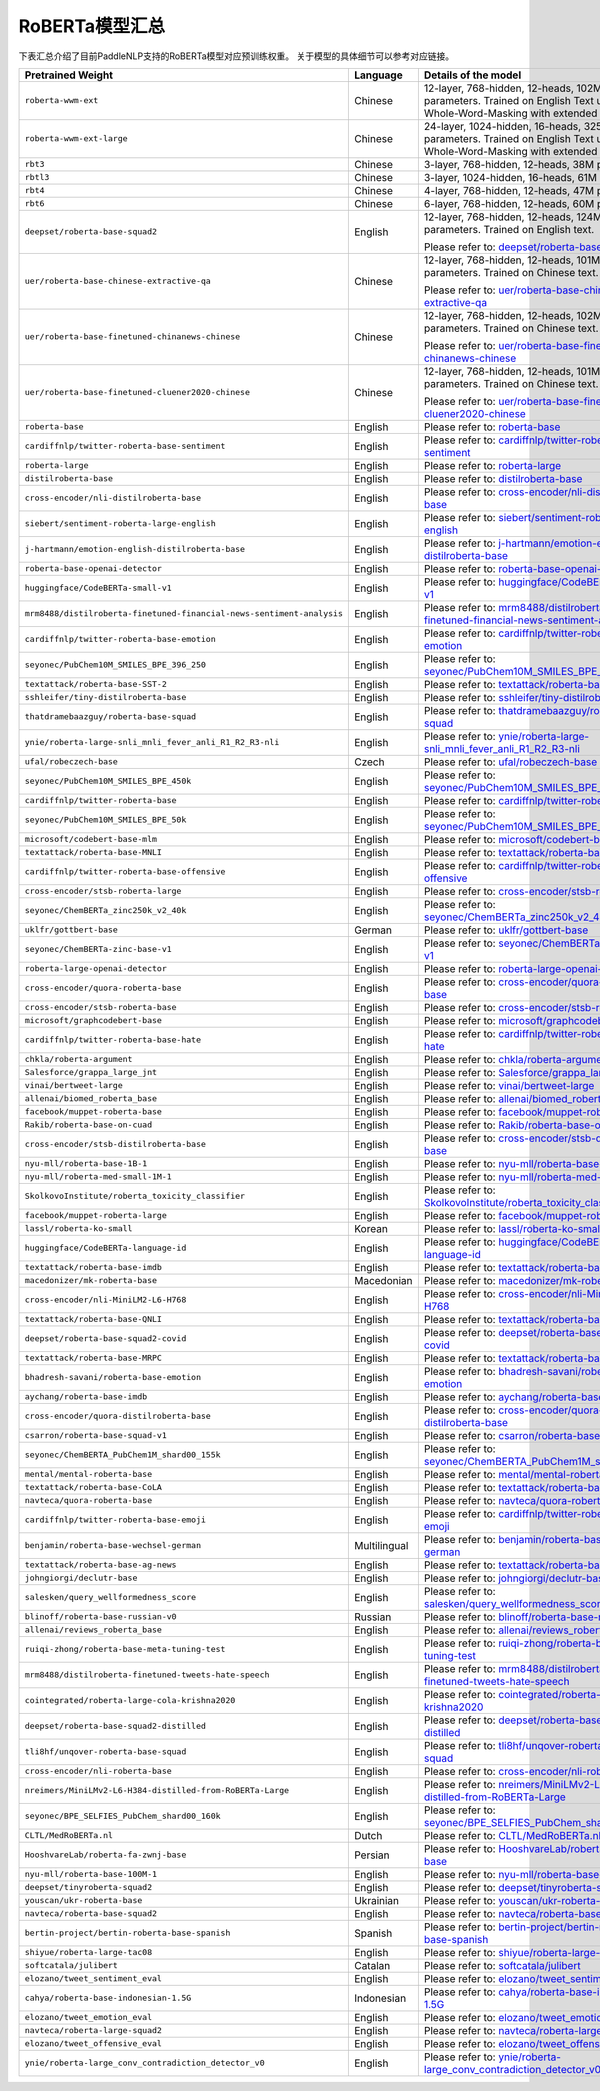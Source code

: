 

------------------------------------
RoBERTa模型汇总
------------------------------------


下表汇总介绍了目前PaddleNLP支持的RoBERTa模型对应预训练权重。
关于模型的具体细节可以参考对应链接。

+----------------------------------------------------------------------------------+--------------+----------------------------------------------------------------------------------+
| Pretrained Weight                                                                | Language     | Details of the model                                                             |
+==================================================================================+==============+==================================================================================+
|``roberta-wwm-ext``                                                               | Chinese      | 12-layer, 768-hidden,                                                            |
|                                                                                  |              | 12-heads, 102M parameters.                                                       |
|                                                                                  |              | Trained on English Text using                                                    |
|                                                                                  |              | Whole-Word-Masking with extended data.                                           |
+----------------------------------------------------------------------------------+--------------+----------------------------------------------------------------------------------+
|``roberta-wwm-ext-large``                                                         | Chinese      | 24-layer, 1024-hidden,                                                           |
|                                                                                  |              | 16-heads, 325M parameters.                                                       |
|                                                                                  |              | Trained on English Text using                                                    |
|                                                                                  |              | Whole-Word-Masking with extended data.                                           |
+----------------------------------------------------------------------------------+--------------+----------------------------------------------------------------------------------+
|``rbt3``                                                                          | Chinese      | 3-layer, 768-hidden,                                                             |
|                                                                                  |              | 12-heads, 38M parameters.                                                        |
+----------------------------------------------------------------------------------+--------------+----------------------------------------------------------------------------------+
|``rbtl3``                                                                         | Chinese      | 3-layer, 1024-hidden,                                                            |
|                                                                                  |              | 16-heads, 61M parameters.                                                        |
+----------------------------------------------------------------------------------+--------------+----------------------------------------------------------------------------------+
|``rbt4``                                                                          | Chinese      | 4-layer, 768-hidden,                                                             |
|                                                                                  |              | 12-heads, 47M parameters.                                                        |
+----------------------------------------------------------------------------------+--------------+----------------------------------------------------------------------------------+
|``rbt6``                                                                          | Chinese      | 6-layer, 768-hidden,                                                             |
|                                                                                  |              | 12-heads, 60M parameters.                                                        |
+----------------------------------------------------------------------------------+--------------+----------------------------------------------------------------------------------+
|``deepset/roberta-base-squad2``                                                   | English      | 12-layer, 768-hidden,                                                            |
|                                                                                  |              | 12-heads, 124M parameters.                                                       |
|                                                                                  |              | Trained on English text.                                                         |
|                                                                                  |              |                                                                                  |
|                                                                                  |              | Please refer to:                                                                 |
|                                                                                  |              | `deepset/roberta-base-squad2`_                                                   |
+----------------------------------------------------------------------------------+--------------+----------------------------------------------------------------------------------+
|``uer/roberta-base-chinese-extractive-qa``                                        | Chinese      | 12-layer, 768-hidden,                                                            |
|                                                                                  |              | 12-heads, 101M parameters.                                                       |
|                                                                                  |              | Trained on Chinese text.                                                         |
|                                                                                  |              |                                                                                  |
|                                                                                  |              | Please refer to:                                                                 |
|                                                                                  |              | `uer/roberta-base-chinese-extractive-qa`_                                        |
+----------------------------------------------------------------------------------+--------------+----------------------------------------------------------------------------------+
|``uer/roberta-base-finetuned-chinanews-chinese``                                  | Chinese      | 12-layer, 768-hidden,                                                            |
|                                                                                  |              | 12-heads, 102M parameters.                                                       |
|                                                                                  |              | Trained on Chinese text.                                                         |
|                                                                                  |              |                                                                                  |
|                                                                                  |              | Please refer to:                                                                 |
|                                                                                  |              | `uer/roberta-base-finetuned-chinanews-chinese`_                                  |
+----------------------------------------------------------------------------------+--------------+----------------------------------------------------------------------------------+
|``uer/roberta-base-finetuned-cluener2020-chinese``                                | Chinese      | 12-layer, 768-hidden,                                                            |
|                                                                                  |              | 12-heads, 101M parameters.                                                       |
|                                                                                  |              | Trained on Chinese text.                                                         |
|                                                                                  |              |                                                                                  |
|                                                                                  |              | Please refer to:                                                                 |
|                                                                                  |              | `uer/roberta-base-finetuned-cluener2020-chinese`_                                |
+----------------------------------------------------------------------------------+--------------+----------------------------------------------------------------------------------+
|``roberta-base``                                                                  | English      | Please refer to:                                                                 |                                   
|                                                                                  |              | `roberta-base`_                                                                  |
+----------------------------------------------------------------------------------+--------------+----------------------------------------------------------------------------------+
|``cardiffnlp/twitter-roberta-base-sentiment``                                     | English      | Please refer to:                                                                 |                                   
|                                                                                  |              | `cardiffnlp/twitter-roberta-base-sentiment`_                                     |
+----------------------------------------------------------------------------------+--------------+----------------------------------------------------------------------------------+
|``roberta-large``                                                                 | English      | Please refer to:                                                                 |                                   
|                                                                                  |              | `roberta-large`_                                                                 |
+----------------------------------------------------------------------------------+--------------+----------------------------------------------------------------------------------+
|``distilroberta-base``                                                            | English      | Please refer to:                                                                 |                                   
|                                                                                  |              | `distilroberta-base`_                                                            |
+----------------------------------------------------------------------------------+--------------+----------------------------------------------------------------------------------+
|``cross-encoder/nli-distilroberta-base``                                          | English      | Please refer to:                                                                 |                                   
|                                                                                  |              | `cross-encoder/nli-distilroberta-base`_                                          |
+----------------------------------------------------------------------------------+--------------+----------------------------------------------------------------------------------+
|``siebert/sentiment-roberta-large-english``                                       | English      | Please refer to:                                                                 |                                   
|                                                                                  |              | `siebert/sentiment-roberta-large-english`_                                       |
+----------------------------------------------------------------------------------+--------------+----------------------------------------------------------------------------------+
|``j-hartmann/emotion-english-distilroberta-base``                                 | English      | Please refer to:                                                                 |                                   
|                                                                                  |              | `j-hartmann/emotion-english-distilroberta-base`_                                 |
+----------------------------------------------------------------------------------+--------------+----------------------------------------------------------------------------------+
|``roberta-base-openai-detector``                                                  | English      | Please refer to:                                                                 |                                   
|                                                                                  |              | `roberta-base-openai-detector`_                                                  |
+----------------------------------------------------------------------------------+--------------+----------------------------------------------------------------------------------+
|``huggingface/CodeBERTa-small-v1``                                                | English      | Please refer to:                                                                 |                                   
|                                                                                  |              | `huggingface/CodeBERTa-small-v1`_                                                |
+----------------------------------------------------------------------------------+--------------+----------------------------------------------------------------------------------+
|``mrm8488/distilroberta-finetuned-financial-news-sentiment-analysis``             | English      | Please refer to:                                                                 |                                   
|                                                                                  |              | `mrm8488/distilroberta-finetuned-financial-news-sentiment-analysis`_             |
+----------------------------------------------------------------------------------+--------------+----------------------------------------------------------------------------------+
|``cardiffnlp/twitter-roberta-base-emotion``                                       | English      | Please refer to:                                                                 |                                   
|                                                                                  |              | `cardiffnlp/twitter-roberta-base-emotion`_                                       |
+----------------------------------------------------------------------------------+--------------+----------------------------------------------------------------------------------+
|``seyonec/PubChem10M_SMILES_BPE_396_250``                                         | English      | Please refer to:                                                                 |                                   
|                                                                                  |              | `seyonec/PubChem10M_SMILES_BPE_396_250`_                                         |
+----------------------------------------------------------------------------------+--------------+----------------------------------------------------------------------------------+
|``textattack/roberta-base-SST-2``                                                 | English      | Please refer to:                                                                 |                                   
|                                                                                  |              | `textattack/roberta-base-SST-2`_                                                 |
+----------------------------------------------------------------------------------+--------------+----------------------------------------------------------------------------------+
|``sshleifer/tiny-distilroberta-base``                                             | English      | Please refer to:                                                                 |                                   
|                                                                                  |              | `sshleifer/tiny-distilroberta-base`_                                             |
+----------------------------------------------------------------------------------+--------------+----------------------------------------------------------------------------------+
|``thatdramebaazguy/roberta-base-squad``                                           | English      | Please refer to:                                                                 |                                   
|                                                                                  |              | `thatdramebaazguy/roberta-base-squad`_                                           |
+----------------------------------------------------------------------------------+--------------+----------------------------------------------------------------------------------+
|``ynie/roberta-large-snli_mnli_fever_anli_R1_R2_R3-nli``                          | English      | Please refer to:                                                                 |                                   
|                                                                                  |              | `ynie/roberta-large-snli_mnli_fever_anli_R1_R2_R3-nli`_                          |
+----------------------------------------------------------------------------------+--------------+----------------------------------------------------------------------------------+
|``ufal/robeczech-base``                                                           | Czech        | Please refer to:                                                                 |                                   
|                                                                                  |              | `ufal/robeczech-base`_                                                           |
+----------------------------------------------------------------------------------+--------------+----------------------------------------------------------------------------------+
|``seyonec/PubChem10M_SMILES_BPE_450k``                                            | English      | Please refer to:                                                                 |                                   
|                                                                                  |              | `seyonec/PubChem10M_SMILES_BPE_450k`_                                            |
+----------------------------------------------------------------------------------+--------------+----------------------------------------------------------------------------------+
|``cardiffnlp/twitter-roberta-base``                                               | English      | Please refer to:                                                                 |                                   
|                                                                                  |              | `cardiffnlp/twitter-roberta-base`_                                               |
+----------------------------------------------------------------------------------+--------------+----------------------------------------------------------------------------------+
|``seyonec/PubChem10M_SMILES_BPE_50k``                                             | English      | Please refer to:                                                                 |                                   
|                                                                                  |              | `seyonec/PubChem10M_SMILES_BPE_50k`_                                             |
+----------------------------------------------------------------------------------+--------------+----------------------------------------------------------------------------------+
|``microsoft/codebert-base-mlm``                                                   | English      | Please refer to:                                                                 |                                   
|                                                                                  |              | `microsoft/codebert-base-mlm`_                                                   |
+----------------------------------------------------------------------------------+--------------+----------------------------------------------------------------------------------+
|``textattack/roberta-base-MNLI``                                                  | English      | Please refer to:                                                                 |                                   
|                                                                                  |              | `textattack/roberta-base-MNLI`_                                                  |
+----------------------------------------------------------------------------------+--------------+----------------------------------------------------------------------------------+
|``cardiffnlp/twitter-roberta-base-offensive``                                     | English      | Please refer to:                                                                 |                                   
|                                                                                  |              | `cardiffnlp/twitter-roberta-base-offensive`_                                     |
+----------------------------------------------------------------------------------+--------------+----------------------------------------------------------------------------------+
|``cross-encoder/stsb-roberta-large``                                              | English      | Please refer to:                                                                 |                                   
|                                                                                  |              | `cross-encoder/stsb-roberta-large`_                                              |
+----------------------------------------------------------------------------------+--------------+----------------------------------------------------------------------------------+
|``seyonec/ChemBERTa_zinc250k_v2_40k``                                             | English      | Please refer to:                                                                 |                                   
|                                                                                  |              | `seyonec/ChemBERTa_zinc250k_v2_40k`_                                             |
+----------------------------------------------------------------------------------+--------------+----------------------------------------------------------------------------------+
|``uklfr/gottbert-base``                                                           | German       | Please refer to:                                                                 |                                   
|                                                                                  |              | `uklfr/gottbert-base`_                                                           |
+----------------------------------------------------------------------------------+--------------+----------------------------------------------------------------------------------+
|``seyonec/ChemBERTa-zinc-base-v1``                                                | English      | Please refer to:                                                                 |                                   
|                                                                                  |              | `seyonec/ChemBERTa-zinc-base-v1`_                                                |
+----------------------------------------------------------------------------------+--------------+----------------------------------------------------------------------------------+
|``roberta-large-openai-detector``                                                 | English      | Please refer to:                                                                 |                                   
|                                                                                  |              | `roberta-large-openai-detector`_                                                 |
+----------------------------------------------------------------------------------+--------------+----------------------------------------------------------------------------------+
|``cross-encoder/quora-roberta-base``                                              | English      | Please refer to:                                                                 |                                   
|                                                                                  |              | `cross-encoder/quora-roberta-base`_                                              |
+----------------------------------------------------------------------------------+--------------+----------------------------------------------------------------------------------+
|``cross-encoder/stsb-roberta-base``                                               | English      | Please refer to:                                                                 |                                   
|                                                                                  |              | `cross-encoder/stsb-roberta-base`_                                               |
+----------------------------------------------------------------------------------+--------------+----------------------------------------------------------------------------------+
|``microsoft/graphcodebert-base``                                                  | English      | Please refer to:                                                                 |                                   
|                                                                                  |              | `microsoft/graphcodebert-base`_                                                  |
+----------------------------------------------------------------------------------+--------------+----------------------------------------------------------------------------------+
|``cardiffnlp/twitter-roberta-base-hate``                                          | English      | Please refer to:                                                                 |                                   
|                                                                                  |              | `cardiffnlp/twitter-roberta-base-hate`_                                          |
+----------------------------------------------------------------------------------+--------------+----------------------------------------------------------------------------------+
|``chkla/roberta-argument``                                                        | English      | Please refer to:                                                                 |                                   
|                                                                                  |              | `chkla/roberta-argument`_                                                        |
+----------------------------------------------------------------------------------+--------------+----------------------------------------------------------------------------------+
|``Salesforce/grappa_large_jnt``                                                   | English      | Please refer to:                                                                 |                                   
|                                                                                  |              | `Salesforce/grappa_large_jnt`_                                                   |
+----------------------------------------------------------------------------------+--------------+----------------------------------------------------------------------------------+
|``vinai/bertweet-large``                                                          | English      | Please refer to:                                                                 |                                   
|                                                                                  |              | `vinai/bertweet-large`_                                                          |
+----------------------------------------------------------------------------------+--------------+----------------------------------------------------------------------------------+
|``allenai/biomed_roberta_base``                                                   | English      | Please refer to:                                                                 |                                   
|                                                                                  |              | `allenai/biomed_roberta_base`_                                                   |
+----------------------------------------------------------------------------------+--------------+----------------------------------------------------------------------------------+
|``facebook/muppet-roberta-base``                                                  | English      | Please refer to:                                                                 |                                   
|                                                                                  |              | `facebook/muppet-roberta-base`_                                                  |                              
+----------------------------------------------------------------------------------+--------------+----------------------------------------------------------------------------------+
|``Rakib/roberta-base-on-cuad``                                                    | English      | Please refer to:                                                                 |                                   
|                                                                                  |              | `Rakib/roberta-base-on-cuad`_                                                    |
+----------------------------------------------------------------------------------+--------------+----------------------------------------------------------------------------------+
|``cross-encoder/stsb-distilroberta-base``                                         | English      | Please refer to:                                                                 |                                   
|                                                                                  |              | `cross-encoder/stsb-distilroberta-base`_                                         |
+----------------------------------------------------------------------------------+--------------+----------------------------------------------------------------------------------+
|``nyu-mll/roberta-base-1B-1``                                                     | English      | Please refer to:                                                                 |                                   
|                                                                                  |              | `nyu-mll/roberta-base-1B-1`_                                                     |
+----------------------------------------------------------------------------------+--------------+----------------------------------------------------------------------------------+
|``nyu-mll/roberta-med-small-1M-1``                                                | English      | Please refer to:                                                                 |                                   
|                                                                                  |              | `nyu-mll/roberta-med-small-1M-1`_                                                |
+----------------------------------------------------------------------------------+--------------+----------------------------------------------------------------------------------+
|``SkolkovoInstitute/roberta_toxicity_classifier``                                 | English      | Please refer to:                                                                 |                                   
|                                                                                  |              | `SkolkovoInstitute/roberta_toxicity_classifier`_                                 |
+----------------------------------------------------------------------------------+--------------+----------------------------------------------------------------------------------+
|``facebook/muppet-roberta-large``                                                 | English      | Please refer to:                                                                 |                                   
|                                                                                  |              | `facebook/muppet-roberta-large`_                                                 |
+----------------------------------------------------------------------------------+--------------+----------------------------------------------------------------------------------+
|``lassl/roberta-ko-small``                                                        | Korean       | Please refer to:                                                                 |                                   
|                                                                                  |              | `lassl/roberta-ko-small`_                                                        |
+----------------------------------------------------------------------------------+--------------+----------------------------------------------------------------------------------+
|``huggingface/CodeBERTa-language-id``                                             | English      | Please refer to:                                                                 |                                   
|                                                                                  |              | `huggingface/CodeBERTa-language-id`_                                             |
+----------------------------------------------------------------------------------+--------------+----------------------------------------------------------------------------------+
|``textattack/roberta-base-imdb``                                                  | English      | Please refer to:                                                                 |                                   
|                                                                                  |              | `textattack/roberta-base-imdb`_                                                  |
+----------------------------------------------------------------------------------+--------------+----------------------------------------------------------------------------------+
|``macedonizer/mk-roberta-base``                                                   | Macedonian   | Please refer to:                                                                 |                                   
|                                                                                  |              | `macedonizer/mk-roberta-base`_                                                   |
+----------------------------------------------------------------------------------+--------------+----------------------------------------------------------------------------------+
|``cross-encoder/nli-MiniLM2-L6-H768``                                             | English      | Please refer to:                                                                 |                                   
|                                                                                  |              | `cross-encoder/nli-MiniLM2-L6-H768`_                                             |
+----------------------------------------------------------------------------------+--------------+----------------------------------------------------------------------------------+
|``textattack/roberta-base-QNLI``                                                  | English      | Please refer to:                                                                 |                                   
|                                                                                  |              | `textattack/roberta-base-QNLI`_                                                  |
+----------------------------------------------------------------------------------+--------------+----------------------------------------------------------------------------------+
|``deepset/roberta-base-squad2-covid``                                             | English      | Please refer to:                                                                 |                                   
|                                                                                  |              | `deepset/roberta-base-squad2-covid`_                                             |
+----------------------------------------------------------------------------------+--------------+----------------------------------------------------------------------------------+
|``textattack/roberta-base-MRPC``                                                  | English      | Please refer to:                                                                 |                                   
|                                                                                  |              | `textattack/roberta-base-MRPC`_                                                  |
+----------------------------------------------------------------------------------+--------------+----------------------------------------------------------------------------------+
|``bhadresh-savani/roberta-base-emotion``                                          | English      | Please refer to:                                                                 |                                   
|                                                                                  |              | `bhadresh-savani/roberta-base-emotion`_                                          |
+----------------------------------------------------------------------------------+--------------+----------------------------------------------------------------------------------+
|``aychang/roberta-base-imdb``                                                     | English      | Please refer to:                                                                 |                                   
|                                                                                  |              | `aychang/roberta-base-imdb`_                                                     |
+----------------------------------------------------------------------------------+--------------+----------------------------------------------------------------------------------+
|``cross-encoder/quora-distilroberta-base``                                        | English      | Please refer to:                                                                 |                                   
|                                                                                  |              | `cross-encoder/quora-distilroberta-base`_                                        |
+----------------------------------------------------------------------------------+--------------+----------------------------------------------------------------------------------+
|``csarron/roberta-base-squad-v1``                                                 | English      | Please refer to:                                                                 |                                   
|                                                                                  |              | `csarron/roberta-base-squad-v1`_                                                 |
+----------------------------------------------------------------------------------+--------------+----------------------------------------------------------------------------------+
|``seyonec/ChemBERTA_PubChem1M_shard00_155k``                                      | English      | Please refer to:                                                                 |                                   
|                                                                                  |              | `seyonec/ChemBERTA_PubChem1M_shard00_155k`_                                      |
+----------------------------------------------------------------------------------+--------------+----------------------------------------------------------------------------------+
|``mental/mental-roberta-base``                                                    | English      | Please refer to:                                                                 |                                   
|                                                                                  |              | `mental/mental-roberta-base`_                                                    |
+----------------------------------------------------------------------------------+--------------+----------------------------------------------------------------------------------+
|``textattack/roberta-base-CoLA``                                                  | English      | Please refer to:                                                                 |                                   
|                                                                                  |              | `textattack/roberta-base-CoLA`_                                                  |
+----------------------------------------------------------------------------------+--------------+----------------------------------------------------------------------------------+
|``navteca/quora-roberta-base``                                                    | English      | Please refer to:                                                                 |                                   
|                                                                                  |              | `navteca/quora-roberta-base`_                                                    |
+----------------------------------------------------------------------------------+--------------+----------------------------------------------------------------------------------+
|``cardiffnlp/twitter-roberta-base-emoji``                                         | English      | Please refer to:                                                                 |                                   
|                                                                                  |              | `cardiffnlp/twitter-roberta-base-emoji`_                                         |
+----------------------------------------------------------------------------------+--------------+----------------------------------------------------------------------------------+
|``benjamin/roberta-base-wechsel-german``                                          | Multilingual | Please refer to:                                                                 |                                   
|                                                                                  |              | `benjamin/roberta-base-wechsel-german`_                                          |
+----------------------------------------------------------------------------------+--------------+----------------------------------------------------------------------------------+
|``textattack/roberta-base-ag-news``                                               | English      | Please refer to:                                                                 |                                   
|                                                                                  |              | `textattack/roberta-base-ag-news`_                                               |
+----------------------------------------------------------------------------------+--------------+----------------------------------------------------------------------------------+
|``johngiorgi/declutr-base``                                                       | English      | Please refer to:                                                                 |                                   
|                                                                                  |              | `johngiorgi/declutr-base`_                                                       |
+----------------------------------------------------------------------------------+--------------+----------------------------------------------------------------------------------+
|``salesken/query_wellformedness_score``                                           | English      | Please refer to:                                                                 |                                   
|                                                                                  |              | `salesken/query_wellformedness_score`_                                           |
+----------------------------------------------------------------------------------+--------------+----------------------------------------------------------------------------------+
|``blinoff/roberta-base-russian-v0``                                               | Russian      | Please refer to:                                                                 |                                   
|                                                                                  |              | `blinoff/roberta-base-russian-v0`_                                               |
+----------------------------------------------------------------------------------+--------------+----------------------------------------------------------------------------------+
|``allenai/reviews_roberta_base``                                                  | English      | Please refer to:                                                                 |                                   
|                                                                                  |              | `allenai/reviews_roberta_base`_                                                  |
+----------------------------------------------------------------------------------+--------------+----------------------------------------------------------------------------------+
|``ruiqi-zhong/roberta-base-meta-tuning-test``                                     | English      | Please refer to:                                                                 |                                   
|                                                                                  |              | `ruiqi-zhong/roberta-base-meta-tuning-test`_                                     |
+----------------------------------------------------------------------------------+--------------+----------------------------------------------------------------------------------+
|``mrm8488/distilroberta-finetuned-tweets-hate-speech``                            | English      | Please refer to:                                                                 |                                   
|                                                                                  |              | `mrm8488/distilroberta-finetuned-tweets-hate-speech`_                            |
+----------------------------------------------------------------------------------+--------------+----------------------------------------------------------------------------------+
|``cointegrated/roberta-large-cola-krishna2020``                                   | English      | Please refer to:                                                                 |                                   
|                                                                                  |              | `cointegrated/roberta-large-cola-krishna2020`_                                   |
+----------------------------------------------------------------------------------+--------------+----------------------------------------------------------------------------------+
|``deepset/roberta-base-squad2-distilled``                                         | English      | Please refer to:                                                                 |                                   
|                                                                                  |              | `deepset/roberta-base-squad2-distilled`_                                         |
+----------------------------------------------------------------------------------+--------------+----------------------------------------------------------------------------------+
|``tli8hf/unqover-roberta-base-squad``                                             | English      | Please refer to:                                                                 |                                   
|                                                                                  |              | `tli8hf/unqover-roberta-base-squad`_                                             |
+----------------------------------------------------------------------------------+--------------+----------------------------------------------------------------------------------+
|``cross-encoder/nli-roberta-base``                                                | English      | Please refer to:                                                                 |                                   
|                                                                                  |              | `cross-encoder/nli-roberta-base`_                                                |
+----------------------------------------------------------------------------------+--------------+----------------------------------------------------------------------------------+
|``nreimers/MiniLMv2-L6-H384-distilled-from-RoBERTa-Large``                        | English      | Please refer to:                                                                 |                                   
|                                                                                  |              | `nreimers/MiniLMv2-L6-H384-distilled-from-RoBERTa-Large`_                        |
+----------------------------------------------------------------------------------+--------------+----------------------------------------------------------------------------------+
|``seyonec/BPE_SELFIES_PubChem_shard00_160k``                                      | English      | Please refer to:                                                                 |                                   
|                                                                                  |              | `seyonec/BPE_SELFIES_PubChem_shard00_160k`_                                      |
+----------------------------------------------------------------------------------+--------------+----------------------------------------------------------------------------------+
|``CLTL/MedRoBERTa.nl``                                                            | Dutch        | Please refer to:                                                                 |                                   
|                                                                                  |              | `CLTL/MedRoBERTa.nl`_                                                            |
+----------------------------------------------------------------------------------+--------------+----------------------------------------------------------------------------------+
|``HooshvareLab/roberta-fa-zwnj-base``                                             | Persian      | Please refer to:                                                                 |                                   
|                                                                                  |              | `HooshvareLab/roberta-fa-zwnj-base`_                                             |
+----------------------------------------------------------------------------------+--------------+----------------------------------------------------------------------------------+
|``nyu-mll/roberta-base-100M-1``                                                   | English      | Please refer to:                                                                 |                                   
|                                                                                  |              | `nyu-mll/roberta-base-100M-1`_                                                   |
+----------------------------------------------------------------------------------+--------------+----------------------------------------------------------------------------------+
|``deepset/tinyroberta-squad2``                                                    | English      | Please refer to:                                                                 |                                   
|                                                                                  |              | `deepset/tinyroberta-squad2`_                                                    |
+----------------------------------------------------------------------------------+--------------+----------------------------------------------------------------------------------+
|``youscan/ukr-roberta-base``                                                      | Ukrainian    | Please refer to:                                                                 |                                   
|                                                                                  |              | `youscan/ukr-roberta-base`_                                                      |
+----------------------------------------------------------------------------------+--------------+----------------------------------------------------------------------------------+
|``navteca/roberta-base-squad2``                                                   | English      | Please refer to:                                                                 |                                   
|                                                                                  |              | `navteca/roberta-base-squad2`_                                                   |
+----------------------------------------------------------------------------------+--------------+----------------------------------------------------------------------------------+
|``bertin-project/bertin-roberta-base-spanish``                                    | Spanish      | Please refer to:                                                                 |                                   
|                                                                                  |              | `bertin-project/bertin-roberta-base-spanish`_                                    |
+----------------------------------------------------------------------------------+--------------+----------------------------------------------------------------------------------+
|``shiyue/roberta-large-tac08``                                                    | English      | Please refer to:                                                                 |                                   
|                                                                                  |              | `shiyue/roberta-large-tac08`_                                                    |
+----------------------------------------------------------------------------------+--------------+----------------------------------------------------------------------------------+
|``softcatala/julibert``                                                           | Catalan      | Please refer to:                                                                 |                                   
|                                                                                  |              | `softcatala/julibert`_                                                           |
+----------------------------------------------------------------------------------+--------------+----------------------------------------------------------------------------------+
|``elozano/tweet_sentiment_eval``                                                  | English      | Please refer to:                                                                 |                                   
|                                                                                  |              | `elozano/tweet_sentiment_eval`_                                                  |
+----------------------------------------------------------------------------------+--------------+----------------------------------------------------------------------------------+
|``cahya/roberta-base-indonesian-1.5G``                                            | Indonesian   | Please refer to:                                                                 |                                   
|                                                                                  |              | `cahya/roberta-base-indonesian-1.5G`_                                            |
+----------------------------------------------------------------------------------+--------------+----------------------------------------------------------------------------------+
|``elozano/tweet_emotion_eval``                                                    | English      | Please refer to:                                                                 |                                   
|                                                                                  |              | `elozano/tweet_emotion_eval`_                                                    |
+----------------------------------------------------------------------------------+--------------+----------------------------------------------------------------------------------+
|``navteca/roberta-large-squad2``                                                  | English      | Please refer to:                                                                 |                                   
|                                                                                  |              | `navteca/roberta-large-squad2`_                                                  |
+----------------------------------------------------------------------------------+--------------+----------------------------------------------------------------------------------+
|``elozano/tweet_offensive_eval``                                                  | English      | Please refer to:                                                                 |                                   
|                                                                                  |              | `elozano/tweet_offensive_eval`_                                                  |
+----------------------------------------------------------------------------------+--------------+----------------------------------------------------------------------------------+
|``ynie/roberta-large_conv_contradiction_detector_v0``                             | English      | Please refer to:                                                                 |                                   
|                                                                                  |              | `ynie/roberta-large_conv_contradiction_detector_v0`_                             |
+----------------------------------------------------------------------------------+--------------+----------------------------------------------------------------------------------+

.. _deepset/roberta-base-squad2: https://huggingface.co/deepset/roberta-base-squad2
.. _uer/roberta-base-chinese-extractive-qa: https://huggingface.co/uer/roberta-base-chinese-extractive-qa
.. _uer/roberta-base-finetuned-chinanews-chinese: https://huggingface.co/uer/roberta-base-finetuned-chinanews-chinese
.. _uer/roberta-base-finetuned-cluener2020-chinese: https://huggingface.co/uer/uer/roberta-base-finetuned-cluener2020-chinese
.. _roberta-base: https://huggingface.co/roberta-base
.. _cardiffnlp/twitter-roberta-base-sentiment: https://huggingface.co/cardiffnlp/twitter-roberta-base-sentiment
.. _roberta-large: https://huggingface.co/roberta-large
.. _distilroberta-base: https://huggingface.co/distilroberta-base
.. _cross-encoder/nli-distilroberta-base: https://huggingface.co/cross-encoder/nli-distilroberta-base
.. _roberta-base-openai-detector: https://huggingface.co/roberta-base-openai-detector
.. _huggingface/CodeBERTa-small-v1: https://huggingface.co/huggingface/CodeBERTa-small-v1
.. _mrm8488/distilroberta-finetuned-financial-news-sentiment-analysis: https://huggingface.co/mrm8488/distilroberta-finetuned-financial-news-sentiment-analysis
.. _siebert/sentiment-roberta-large-english: https://huggingface.co/siebert/sentiment-roberta-large-english
.. _j-hartmann/emotion-english-distilroberta-base: https://huggingface.co/j-hartmann/emotion-english-distilroberta-base
.. _cardiffnlp/twitter-roberta-base-emotion: https://huggingface.co/cardiffnlp/twitter-roberta-base-emotion
.. _seyonec/PubChem10M_SMILES_BPE_396_250: https://huggingface.co/seyonec/PubChem10M_SMILES_BPE_396_250
.. _textattack/roberta-base-SST-2: https://huggingface.co/textattack/roberta-base-SST-2
.. _sshleifer/tiny-distilroberta-base: https://huggingface.co/sshleifer/tiny-distilroberta-base
.. _thatdramebaazguy/roberta-base-squad: https://huggingface.co/thatdramebaazguy/roberta-base-squad
.. _ynie/roberta-large-snli_mnli_fever_anli_R1_R2_R3-nli: https://huggingface.co/ynie/roberta-large-snli_mnli_fever_anli_R1_R2_R3-nli
.. _ufal/robeczech-base: https://huggingface.co/ufal/robeczech-base
.. _seyonec/PubChem10M_SMILES_BPE_450k: https://huggingface.co/seyonec/PubChem10M_SMILES_BPE_450k
.. _cardiffnlp/twitter-roberta-base: https://huggingface.co/cardiffnlp/twitter-roberta-base
.. _seyonec/PubChem10M_SMILES_BPE_50k: https://huggingface.co/seyonec/PubChem10M_SMILES_BPE_50k
.. _microsoft/codebert-base-mlm: https://huggingface.co/microsoft/codebert-base-mlm
.. _textattack/roberta-base-MNLI: https://huggingface.co/textattack/roberta-base-MNLI
.. _cardiffnlp/twitter-roberta-base-offensive: https://huggingface.co/cardiffnlp/twitter-roberta-base-offensive
.. _cross-encoder/stsb-roberta-large: https://huggingface.co/cross-encoder/stsb-roberta-large
.. _seyonec/ChemBERTa_zinc250k_v2_40k: https://huggingface.co/seyonec/ChemBERTa_zinc250k_v2_40k
.. _uklfr/gottbert-base: https://huggingface.co/uklfr/gottbert-base
.. _seyonec/ChemBERTa-zinc-base-v1: https://huggingface.co/seyonec/ChemBERTa-zinc-base-v1
.. _roberta-large-openai-detector: https://huggingface.co/roberta-large-openai-detector
.. _cross-encoder/quora-roberta-base: https://huggingface.co/cross-encoder/quora-roberta-base
.. _cross-encoder/stsb-roberta-base: https://huggingface.co/cross-encoder/stsb-roberta-base
.. _microsoft/graphcodebert-base: https://huggingface.co/microsoft/graphcodebert-base
.. _cardiffnlp/twitter-roberta-base-hate: https://huggingface.co/cardiffnlp/twitter-roberta-base-hate
.. _chkla/roberta-argument: https://huggingface.co/chkla/roberta-argument
.. _Salesforce/grappa_large_jnt: https://huggingface.co/Salesforce/grappa_large_jnt
.. _vinai/bertweet-large: https://huggingface.co/vinai/bertweet-large
.. _allenai/biomed_roberta_base: https://huggingface.co/allenai/biomed_roberta_base
.. _facebook/muppet-roberta-base: https://huggingface.co/facebook/muppet-roberta-base
.. _Rakib/roberta-base-on-cuad: https://huggingface.co/Rakib/roberta-base-on-cuad
.. _cross-encoder/stsb-distilroberta-base: https://huggingface.co/cross-encoder/stsb-distilroberta-base
.. _nyu-mll/roberta-base-1B-1: https://huggingface.co/nyu-mll/roberta-base-1B-1
.. _nyu-mll/roberta-med-small-1M-1: https://huggingface.co/nyu-mll/roberta-med-small-1M-1
.. _SkolkovoInstitute/roberta_toxicity_classifier: https://huggingface.co/SkolkovoInstitute/roberta_toxicity_classifier
.. _facebook/muppet-roberta-large: https://huggingface.co/facebook/muppet-roberta-large
.. _lassl/roberta-ko-small: https://huggingface.co/lassl/roberta-ko-small
.. _huggingface/CodeBERTa-language-id: https://huggingface.co/huggingface/CodeBERTa-language-id
.. _textattack/roberta-base-imdb: https://huggingface.co/textattack/roberta-base-imdb
.. _macedonizer/mk-roberta-base: https://huggingface.co/macedonizer/mk-roberta-base
.. _cross-encoder/nli-MiniLM2-L6-H768: https://huggingface.co/cross-encoder/nli-MiniLM2-L6-H768
.. _textattack/roberta-base-QNLI: https://huggingface.co/textattack/roberta-base-QNLI
.. _deepset/roberta-base-squad2-covid: https://huggingface.co/deepset/roberta-base-squad2-covid
.. _textattack/roberta-base-MRPC: https://huggingface.co/textattack/roberta-base-MRPC
.. _bhadresh-savani/roberta-base-emotion: https://huggingface.co/bhadresh-savani/roberta-base-emotion
.. _aychang/roberta-base-imdb: https://huggingface.co/aychang/roberta-base-imdb
.. _cross-encoder/quora-distilroberta-base: https://huggingface.co/cross-encoder/quora-distilroberta-base
.. _csarron/roberta-base-squad-v1: https://huggingface.co/csarron/roberta-base-squad-v1
.. _seyonec/ChemBERTA_PubChem1M_shard00_155k: https://huggingface.co/seyonec/ChemBERTA_PubChem1M_shard00_155k
.. _mental/mental-roberta-base: https://huggingface.co/mental/mental-roberta-base
.. _textattack/roberta-base-CoLA: https://huggingface.co/textattack/roberta-base-CoLA
.. _navteca/quora-roberta-base: https://huggingface.co/navteca/quora-roberta-base
.. _cardiffnlp/twitter-roberta-base-emoji: https://huggingface.co/cardiffnlp/twitter-roberta-base-emoji
.. _benjamin/roberta-base-wechsel-german: https://huggingface.co/benjamin/roberta-base-wechsel-german
.. _textattack/roberta-base-ag-news: https://huggingface.co/textattack/roberta-base-ag-news
.. _johngiorgi/declutr-base: https://huggingface.co/johngiorgi/declutr-base
.. _salesken/query_wellformedness_score: https://huggingface.co/salesken/query_wellformedness_score
.. _blinoff/roberta-base-russian-v0: https://huggingface.co/blinoff/roberta-base-russian-v0
.. _allenai/reviews_roberta_base: https://huggingface.co/allenai/reviews_roberta_base
.. _ruiqi-zhong/roberta-base-meta-tuning-test: https://huggingface.co/ruiqi-zhong/roberta-base-meta-tuning-test
.. _mrm8488/distilroberta-finetuned-tweets-hate-speech: https://huggingface.co/mrm8488/distilroberta-finetuned-tweets-hate-speech
.. _cointegrated/roberta-large-cola-krishna2020: https://huggingface.co/cointegrated/roberta-large-cola-krishna2020
.. _deepset/roberta-base-squad2-distilled: https://huggingface.co/deepset/roberta-base-squad2-distilled
.. _tli8hf/unqover-roberta-base-squad: https://huggingface.co/tli8hf/unqover-roberta-base-squad
.. _cross-encoder/nli-roberta-base: https://huggingface.co/cross-encoder/nli-roberta-base
.. _nreimers/MiniLMv2-L6-H384-distilled-from-RoBERTa-Large: https://huggingface.co/nreimers/MiniLMv2-L6-H384-distilled-from-RoBERTa-Large
.. _seyonec/BPE_SELFIES_PubChem_shard00_160k: https://huggingface.co/seyonec/BPE_SELFIES_PubChem_shard00_160k
.. _CLTL/MedRoBERTa.nl: https://huggingface.co/CLTL/MedRoBERTa.nl
.. _HooshvareLab/roberta-fa-zwnj-base: https://huggingface.co/HooshvareLab/roberta-fa-zwnj-base
.. _nyu-mll/roberta-base-100M-1: https://huggingface.co/nyu-mll/roberta-base-100M-1
.. _deepset/tinyroberta-squad2: https://huggingface.co/deepset/tinyroberta-squad2
.. _youscan/ukr-roberta-base: https://huggingface.co/youscan/ukr-roberta-base
.. _navteca/roberta-base-squad2: https://huggingface.co/navteca/roberta-base-squad2
.. _bertin-project/bertin-roberta-base-spanish: https://huggingface.co/bertin-project/bertin-roberta-base-spanish
.. _shiyue/roberta-large-tac08: https://huggingface.co/shiyue/roberta-large-tac08
.. _softcatala/julibert: https://huggingface.co/softcatala/julibert
.. _elozano/tweet_sentiment_eval: https://huggingface.co/elozano/tweet_sentiment_eval
.. _cahya/roberta-base-indonesian-1.5G: https://huggingface.co/cahya/roberta-base-indonesian-1.5G
.. _elozano/tweet_emotion_eval: https://huggingface.co/elozano/tweet_emotion_eval
.. _navteca/roberta-large-squad2: https://huggingface.co/navteca/roberta-large-squad2
.. _elozano/tweet_offensive_eval: https://huggingface.co/elozano/tweet_offensive_eval
.. _ynie/roberta-large_conv_contradiction_detector_v0: https://huggingface.co/ynie/roberta-large_conv_contradiction_detector_v0
